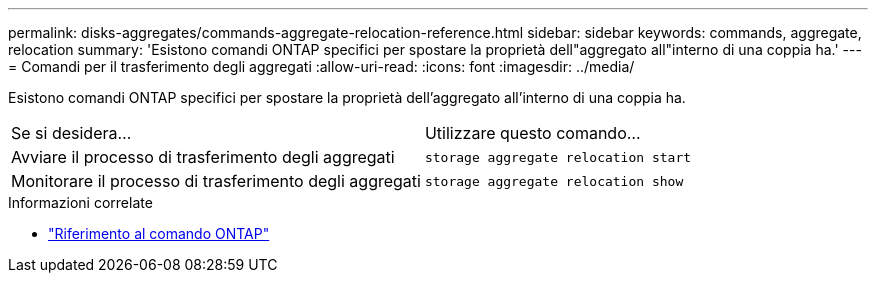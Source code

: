 ---
permalink: disks-aggregates/commands-aggregate-relocation-reference.html 
sidebar: sidebar 
keywords: commands, aggregate, relocation 
summary: 'Esistono comandi ONTAP specifici per spostare la proprietà dell"aggregato all"interno di una coppia ha.' 
---
= Comandi per il trasferimento degli aggregati
:allow-uri-read: 
:icons: font
:imagesdir: ../media/


[role="lead"]
Esistono comandi ONTAP specifici per spostare la proprietà dell'aggregato all'interno di una coppia ha.

|===


| Se si desidera... | Utilizzare questo comando... 


 a| 
Avviare il processo di trasferimento degli aggregati
 a| 
`storage aggregate relocation start`



 a| 
Monitorare il processo di trasferimento degli aggregati
 a| 
`storage aggregate relocation show`

|===
.Informazioni correlate
* link:../concepts/manual-pages.html["Riferimento al comando ONTAP"]


